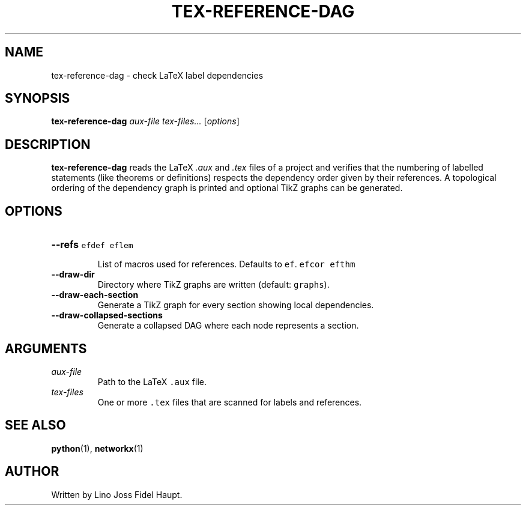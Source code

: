 .TH TEX-REFERENCE-DAG 1 "$(date -I)" "TeX-Reference-DAG" "User Commands"
.SH NAME
tex-reference-dag \- check LaTeX label dependencies
.SH SYNOPSIS
.B tex-reference-dag
.I aux-file
.I tex-files...
.RI [ options ]
.SH DESCRIPTION
.B tex-reference-dag
reads the LaTeX
.I .aux
and
.I .tex
files of a project and verifies that the numbering of labelled statements
(like theorems or definitions) respects the dependency order given by
their references.  A topological ordering of the dependency graph is
printed and optional TikZ graphs can be generated.
.SH OPTIONS
.TP
.B --refs
List of macros used for references.  Defaults to
\fC\reflem \refdef \refthm \refcor \ref\fR.
.TP
.B --draw-dir
Directory where TikZ graphs are written (default: \fCgraphs\fR).
.TP
.B --draw-each-section
Generate a TikZ graph for every section showing local dependencies.
.TP
.B --draw-collapsed-sections
Generate a collapsed DAG where each node represents a section.
.SH ARGUMENTS
.TP
.I aux-file
Path to the LaTeX \fC.aux\fR file.
.TP
.I tex-files
One or more \fC.tex\fR files that are scanned for labels and references.
.SH SEE ALSO
.BR python (1),
.BR networkx (1)
.SH AUTHOR
Written by Lino Joss Fidel Haupt.
